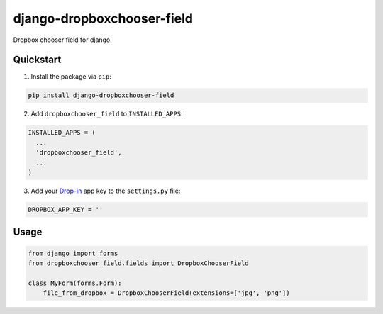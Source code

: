 django-dropboxchooser-field
===========================

.. image:: https://version-image.appspot.com/pypi/?name=django-dropboxchooser-field
    :target: https://pypi.python.org/pypi/django-dropboxchooser-field
    

Dropbox chooser field for django.

.. image:: http://bogdal.pl/dropboxchooser.png
    :target: https://www.dropbox.com/developers/dropins/chooser/js
    

Quickstart
----------

1. Install the package via ``pip``:

.. code-block:: bash

    pip install django-dropboxchooser-field
    
  
2. Add ``dropboxchooser_field`` to ``INSTALLED_APPS``:

.. code-block:: python

    INSTALLED_APPS = (
      ...
      'dropboxchooser_field',
      ...
    )
  

3. Add your `Drop-in <https://www.dropbox.com/developers/dropins/chooser/js>`_ app key to the ``settings.py`` file:

.. code-block:: python

    DROPBOX_APP_KEY = ''
    
Usage
-----

.. code-block:: python

    from django import forms
    from dropboxchooser_field.fields import DropboxChooserField
    
    class MyForm(forms.Form):
        file_from_dropbox = DropboxChooserField(extensions=['jpg', 'png'])
